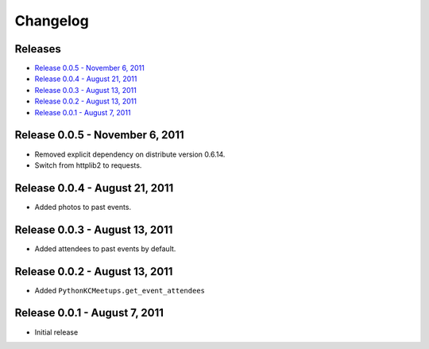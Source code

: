 Changelog
=========

Releases
--------

* `Release 0.0.5 - November 6, 2011`_
* `Release 0.0.4 - August 21, 2011`_
* `Release 0.0.3 - August 13, 2011`_
* `Release 0.0.2 - August 13, 2011`_
* `Release 0.0.1 - August 7, 2011`_

Release 0.0.5 - November 6, 2011
--------------------------------

* Removed explicit dependency on distribute version 0.6.14.
* Switch from httplib2 to requests.

Release 0.0.4 - August 21, 2011
-------------------------------

* Added photos to past events.

Release 0.0.3 - August 13, 2011
-------------------------------

* Added attendees to past events by default.

Release 0.0.2 - August 13, 2011
-------------------------------

* Added ``PythonKCMeetups.get_event_attendees``

Release 0.0.1 - August 7, 2011
------------------------------

* Initial release
